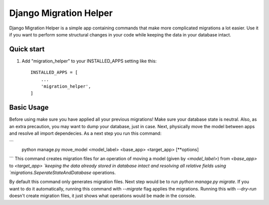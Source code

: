 =======================
Django Migration Helper
=======================

Django Migration Helper is a simple app containing commands that
make more complicated migrations a lot easier. Use it if you want to
perform some structural changes in your code while keeping the data in your database intact.

Quick start
-----------

1. Add "migration_helper" to your INSTALLED_APPS setting like this::

    INSTALLED_APPS = [
        ...
        'migration_helper',
    ]

Basic Usage
-----------
Before using make sure you have applied all your previous migrations! Make sure your
database state is neutral. Also, as an extra precaution, you may want to dump your database, just in case.
Next, physically move the model between apps and resolve all import dependecies.
As a next step you run this command:

```
    python manage.py move_model <model_label> <base_app> <target_app> [**options]
```
This command creates migration files for an operation of moving a model (given by `<model_label>`)
from `<base_app>` to `<target_app> `keeping the data already stored
in database intact and resolving all relative fields using
`migrations.SeperateStateAndDatabase` operations.


By default this command only generates migration files. Next step
would be to run `python manage.py migrate`.
If you want to do it automatically, running this command
with `--migrate` flag applies the migrations.
Running this with `--dry-run` doesn't create migration files,
it just shows what operations would be made in the console.
